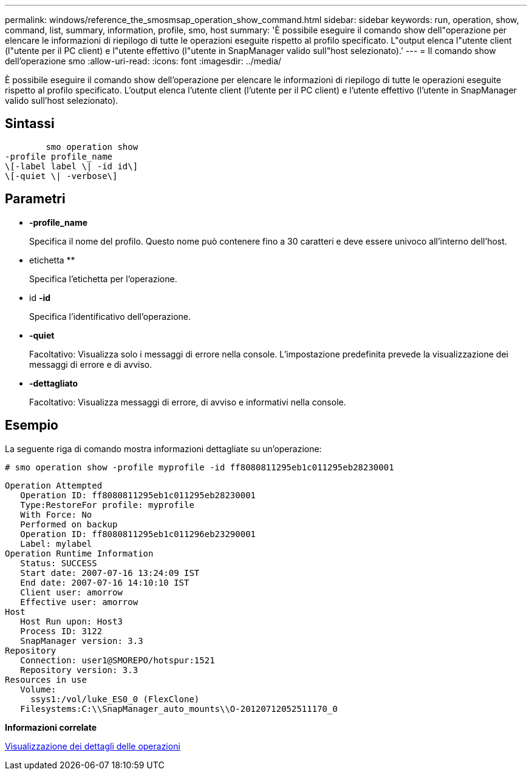 ---
permalink: windows/reference_the_smosmsap_operation_show_command.html 
sidebar: sidebar 
keywords: run, operation, show, command, list, summary, information, profile, smo, host 
summary: 'È possibile eseguire il comando show dell"operazione per elencare le informazioni di riepilogo di tutte le operazioni eseguite rispetto al profilo specificato. L"output elenca l"utente client (l"utente per il PC client) e l"utente effettivo (l"utente in SnapManager valido sull"host selezionato).' 
---
= Il comando show dell'operazione smo
:allow-uri-read: 
:icons: font
:imagesdir: ../media/


[role="lead"]
È possibile eseguire il comando show dell'operazione per elencare le informazioni di riepilogo di tutte le operazioni eseguite rispetto al profilo specificato. L'output elenca l'utente client (l'utente per il PC client) e l'utente effettivo (l'utente in SnapManager valido sull'host selezionato).



== Sintassi

[listing]
----

        smo operation show
-profile profile_name
\[-label label \| -id id\]
\[-quiet \| -verbose\]
----


== Parametri

* *-profile_name*
+
Specifica il nome del profilo. Questo nome può contenere fino a 30 caratteri e deve essere univoco all'interno dell'host.

* etichetta **
+
Specifica l'etichetta per l'operazione.

* id *-id*
+
Specifica l'identificativo dell'operazione.

* *-quiet*
+
Facoltativo: Visualizza solo i messaggi di errore nella console. L'impostazione predefinita prevede la visualizzazione dei messaggi di errore e di avviso.

* *-dettagliato*
+
Facoltativo: Visualizza messaggi di errore, di avviso e informativi nella console.





== Esempio

La seguente riga di comando mostra informazioni dettagliate su un'operazione:

[listing]
----
# smo operation show -profile myprofile -id ff8080811295eb1c011295eb28230001
----
[listing]
----
Operation Attempted
   Operation ID: ff8080811295eb1c011295eb28230001
   Type:RestoreFor profile: myprofile
   With Force: No
   Performed on backup
   Operation ID: ff8080811295eb1c011296eb23290001
   Label: mylabel
Operation Runtime Information
   Status: SUCCESS
   Start date: 2007-07-16 13:24:09 IST
   End date: 2007-07-16 14:10:10 IST
   Client user: amorrow
   Effective user: amorrow
Host
   Host Run upon: Host3
   Process ID: 3122
   SnapManager version: 3.3
Repository
   Connection: user1@SMOREPO/hotspur:1521
   Repository version: 3.3
Resources in use
   Volume:
     ssys1:/vol/luke_ES0_0 (FlexClone)
   Filesystems:C:\\SnapManager_auto_mounts\\O-20120712052511170_0
----
*Informazioni correlate*

xref:task_viewing_operation_details.adoc[Visualizzazione dei dettagli delle operazioni]

